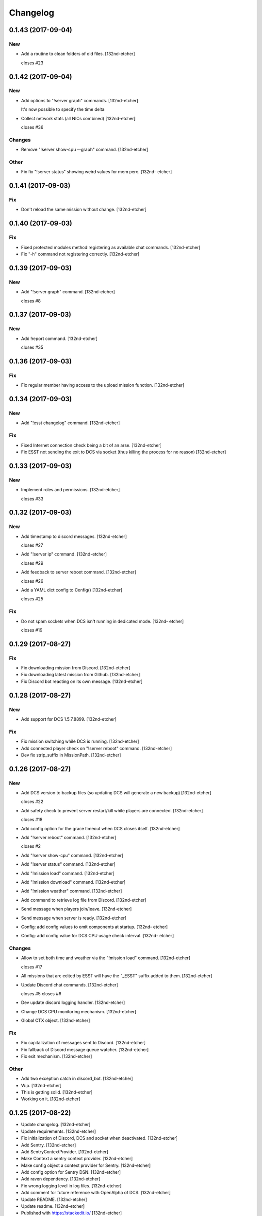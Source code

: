 Changelog
=========


0.1.43 (2017-09-04)
-------------------

New
~~~
- Add a routine to clean folders of old files. [132nd-etcher]

  closes #23


0.1.42 (2017-09-04)
-------------------

New
~~~
- Add options to "!server graph" commands. [132nd-etcher]

  It's now possible to specify the time delta
- Collect network stats (all NICs combined) [132nd-etcher]

  closes #36

Changes
~~~~~~~
- Remove "!server show-cpu --graph" command. [132nd-etcher]

Other
~~~~~
- Fix fix "!server status" showing weird values for mem perc. [132nd-
  etcher]


0.1.41 (2017-09-03)
-------------------

Fix
~~~
- Don't reload the same mission without change. [132nd-etcher]


0.1.40 (2017-09-03)
-------------------

Fix
~~~
- Fixed protected modules method registering as available chat commands.
  [132nd-etcher]
- Fix "-h" command not registering correctly. [132nd-etcher]


0.1.39 (2017-09-03)
-------------------

New
~~~
- Add "!server graph" command. [132nd-etcher]

  closes #8


0.1.37 (2017-09-03)
-------------------

New
~~~
- Add !report command. [132nd-etcher]

  closes #35


0.1.36 (2017-09-03)
-------------------

Fix
~~~
- Fix regular member having access to the upload mission function.
  [132nd-etcher]


0.1.34 (2017-09-03)
-------------------

New
~~~
- Add "!esst changelog" command. [132nd-etcher]

Fix
~~~
- Fixed Internet connection check being a bit of an arse. [132nd-etcher]
- Fix ESST not sending the exit to DCS via socket (thus killing the
  process for no reason) [132nd-etcher]


0.1.33 (2017-09-03)
-------------------

New
~~~
- Implement roles and permissions. [132nd-etcher]

  closes #33


0.1.32 (2017-09-03)
-------------------

New
~~~
- Add timestamp to discord messages. [132nd-etcher]

  closes #27
- Add "!server ip" command. [132nd-etcher]

  closes #29
- Add feedback to server reboot command. [132nd-etcher]

  closes #26
- Add a YAML dict config to Config() [132nd-etcher]

  closes #25

Fix
~~~
- Do not spam sockets when DCS isn't running in dedicated mode. [132nd-
  etcher]

  closes #19


0.1.29 (2017-08-27)
-------------------

Fix
~~~
- Fix downloading mission from Discord. [132nd-etcher]
- Fix downloading latest mission from Github. [132nd-etcher]
- Fix Discord bot reacting on its own message. [132nd-etcher]


0.1.28 (2017-08-27)
-------------------

New
~~~
- Add support for DCS 1.5.7.8899. [132nd-etcher]

Fix
~~~
- Fix mission switching while DCS is running. [132nd-etcher]
- Add connected player check on "!server reboot" command. [132nd-etcher]
- Dev fix strip_suffix in MissionPath. [132nd-etcher]


0.1.26 (2017-08-27)
-------------------

New
~~~
- Add DCS version to backup files (so updating DCS will generate a new
  backup) [132nd-etcher]

  closes #22
- Add safety check to prevent server restart/kill while players are
  connected. [132nd-etcher]

  closes #18
- Add config option for the grace timeout when DCS closes itself.
  [132nd-etcher]
- Add "!server reboot" command. [132nd-etcher]

  closes #2
- Add "!server show-cpu" command. [132nd-etcher]
- Add "!server status" command. [132nd-etcher]
- Add "!mission load" command. [132nd-etcher]
- Add "!mission download" command. [132nd-etcher]
- Add "!mission weather" command. [132nd-etcher]
- Add command to retrieve log file from Discord. [132nd-etcher]
- Send message when players join/leave. [132nd-etcher]
- Send message when server is ready. [132nd-etcher]
- Config: add config values to omit components at startup. [132nd-
  etcher]
- Config: add config value for DCS CPU usage check interval. [132nd-
  etcher]

Changes
~~~~~~~
- Allow to set both time and weather via the "!mission load" command.
  [132nd-etcher]

  closes #17
- All missions that are edited by ESST will have the "_ESST" suffix
  added to them. [132nd-etcher]
- Update Discord chat commands. [132nd-etcher]

  closes #5
  closes #6
- Dev update discord logging handler. [132nd-etcher]
- Change DCS CPU monitoring mechanism. [132nd-etcher]
- Global CTX object. [132nd-etcher]

Fix
~~~
- Fix capitalization of messages sent to Discord. [132nd-etcher]
- Fix fallback of Discord message queue watcher. [132nd-etcher]
- Fix exit mechanism. [132nd-etcher]

Other
~~~~~
- Add two exception catch in discord_bot. [132nd-etcher]
- Wip. [132nd-etcher]
- This is getting solid. [132nd-etcher]
- Working on it. [132nd-etcher]


0.1.25 (2017-08-22)
-------------------
- Update changelog. [132nd-etcher]
- Update requirements. [132nd-etcher]
- Fix initialization of Discord, DCS and socket when deactivated.
  [132nd-etcher]
- Add Sentry. [132nd-etcher]
- Add SentryContextProvider. [132nd-etcher]
- Make Context a sentry context provider. [132nd-etcher]
- Make config object a context provider for Sentry. [132nd-etcher]
- Add config option for Sentry DSN. [132nd-etcher]
- Add raven dependency. [132nd-etcher]
- Fix wrong logging level in log files. [132nd-etcher]
- Add comment for future reference with OpenAlpha of DCS. [132nd-etcher]
- Update README. [132nd-etcher]
- Update readme. [132nd-etcher]
- Published with https://stackedit.io/ [132nd-etcher]


0.1.22 (2017-08-20)
-------------------
- Update changelog. [132nd-etcher]
- Noqa. [132nd-etcher]
- Remove trailing white space. [132nd-etcher]
- Remove unused imports. [132nd-etcher]
- Add package data to setup.py. [132nd-etcher]
- Fix __set_weather. [132nd-etcher]
- Fix game_gui template. [132nd-etcher]
- Fix dcs restart not showing server status. [132nd-etcher]
- Move dedicated template to its own file. [132nd-etcher]
- Let discord bot restart itself in case of aiohttp error. [132nd-
  etcher]
- Fix performance hit on server. [132nd-etcher]
- Update mission weather management. [132nd-etcher]

  Fixes #12
- No more threads, only asyncio (sic) [132nd-etcher]

  Closes #10


0.1.21 (2017-08-19)
-------------------
- Fix server not restarting when not responding. [132nd-etcher]
- Add requirements. [132nd-etcher]
- Add wheel tag. [132nd-etcher]
- Remove print statement. [132nd-etcher]
- Add epab config. [132nd-etcher]


0.1.20 (2017-08-15)
-------------------
- Removed duplicate output. [132nd-etcher]
- Increase timeout to 30sec when closing DCS. [132nd-etcher]
- Added auto building of metar at mission load. [132nd-etcher]
- Fixed restart command. [132nd-etcher]
- Using context instead of queues for inter-processes communication.
  [132nd-etcher]
- Made auto metar command async compatible. [132nd-etcher]
- Created async_run module. [132nd-etcher]
- Renamed hook options. [132nd-etcher]
- Using click context as message passing mechanism. [132nd-etcher]
- Fixed EMFT running in verbose mode. [132nd-etcher]
- Fixed updating METAR for a running mission. [132nd-etcher]
- Passing metar string to set_active_mission to update status. [132nd-
  etcher]
- Added DCS version check. [132nd-etcher]
- Added click ctx object as abstract prop of Discord bot. [132nd-etcher]
- Removed Discord messages aggregation as it was causing bugs. [132nd-
  etcher]


0.1.19 (2017-08-14)
-------------------
- Reduced the amount of spam. [132nd-etcher]


0.1.18 (2017-08-14)
-------------------
- Added version in default MOTD. [132nd-etcher]


0.1.17 (2017-08-14)
-------------------
- Fixed DCS resetting the metar upon restart. [132nd-etcher]


0.1.16 (2017-08-14)
-------------------
- I'm tired. [132nd-etcher]


0.1.15 (2017-08-14)
-------------------
- Added dependency to EMFT. [132nd-etcher]


0.1.14 (2017-08-14)
-------------------
- Added help for the METAR command. [132nd-etcher]
- Removed useless CPU usage check at process startup. [132nd-etcher]
- Reset Status on DCS restart. [132nd-etcher]
- Fixed Discord output format. [132nd-etcher]
- Added command to change the weather of the active mission. [132nd-
  etcher]
- Fix "!dcs load" command. [132nd-etcher]
- Update gitignore. [132nd-etcher]
- Added util class to run external processes. [132nd-etcher]
- Added missing vars in Status. [132nd-etcher]
- Fixed server startup monitoring. [132nd-etcher]


0.1.13 (2017-08-14)
-------------------
- Published with https://stackedit.io/ [132nd-etcher]
- Added monitoring of multiplayer startup and made timeout configurable.
  [132nd-etcher]
- Trvia removed unused piece of code. [132nd-etcher]
- Group close Discord message together to reduce spamming. [132nd-
  etcher]
- Fixed DCS exit so it doesn't try if the process does not exist.
  [132nd-etcher]
- Moved installation steps outside of DCS threads and made them
  optional. [132nd-etcher]
- Pass context to all threads. [132nd-etcher]
- Published with https://stackedit.io/ [132nd-etcher]


0.1.12 (2017-08-14)
-------------------
- Cleaned up Discord help text. [132nd-etcher]
- Added a delay during execution of commands in dcs module. [132nd-
  etcher]
- Moved GameGUI hook installation do DCS. [132nd-etcher]
- Added a title to the console. [132nd-etcher]
- Set "not running" as the default starting status for DCS app. [132nd-
  etcher]
- Fix player name for the server. [132nd-etcher]
- Published with https://stackedit.io/ [132nd-etcher]


0.1.11 (2017-08-13)
-------------------
- Fix player name for the server. [132nd-etcher]


0.1.10 (2017-08-13)
-------------------
- Published with https://stackedit.io/ [132nd-etcher]
- Published with https://stackedit.io/ [132nd-etcher]


0.1.9 (2017-08-13)
------------------
- Switched to a way more sensible way to start the dedi remotely.
  [132nd-etcher]
- Fixed call to main classes (minor) [132nd-etcher]
- Added delay in "while True" loops to allow for GIL yield. [132nd-
  etcher]
- Fixed socket thread starting up bonkers. [132nd-etcher]
- Auto_mission is now optional. [132nd-etcher]
- Made MOTD for Discord a config value. [132nd-etcher]


0.1.8 (2017-08-13)
------------------
- Fix wrong variable name in server status. [132nd-etcher]


0.1.7 (2017-08-13)
------------------
- Fix time display in status command. [132nd-etcher]

  fixes #1
- Fixed __main__ not catching KeyboardInterrupt. [132nd-etcher]
- Published with https://stackedit.io/ [132nd-etcher]


0.1.6 (2017-08-13)
------------------
- Removed not so useful call to an error prone function. [132nd-etcher]

  This would crash ESST if the server is killed during startup
- Fixed mouse offset for multiplayer button again, this one should be
  safe enough. [132nd-etcher]


0.1.5 (2017-08-13)
------------------
- Fixed height of "Multi player" button being a tight off. [132nd-
  etcher]


0.1.4 (2017-08-13)
------------------
- Fixed yet another dependency. [132nd-etcher]


0.1.3 (2017-08-13)
------------------
- Forgot yet another dependency. [132nd-etcher]


0.1.2 (2017-08-13)
------------------
- Fixed packaging (dummy me) [132nd-etcher]


0.1.1 (2017-08-13)
------------------
- Fixed missing dependency to click. [132nd-etcher]
- Fixed Discord gateway error while sending message. [132nd-etcher]


0.1.0 (2017-08-13)
------------------
- Initial commit. [132nd-etcher]
- Initial commit. [132nd-etcher]